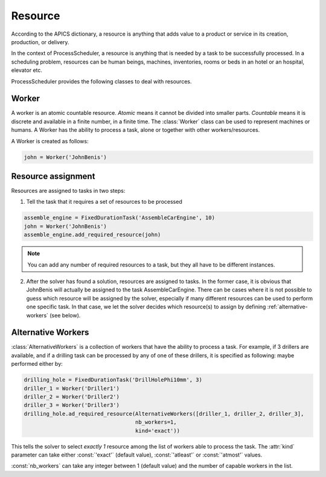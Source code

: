 Resource
========

According to the APICS dictionary, a resource is anything that adds value to a product or service in its creation, production, or delivery.

In the context of ProcessScheduler, a resource is anything that is needed by a task to be successfully processed. In a scheduling problem, resources can be human beings, machines, inventories, rooms or beds in an hotel or an hospital, elevator etc.

ProcessScheduler provides the following classes to deal with resources.

Worker
------

A worker is an atomic countable resource. *Atomic* means it cannot be divided into smaller parts. *Countable* means it is discrete and available in a finite number, in a finite time. The :class:`Worker` class can be used to represent machines or humans. A Worker has the ability to process a task, alone or together with other workers/resources.

A Worker is created as follows:

.. code-block:: python

    john = Worker('JohnBenis')


Resource assignment
-------------------
Resources are assigned to tasks in two steps:

1. Tell the task that it requires a set of resources to be processed

.. code-block:: python

    assemble_engine = FixedDurationTask('AssembleCarEngine', 10)
    john = Worker('JohnBenis')
    assemble_engine.add_required_resource(john)

.. note::
   You can add any number of required resources to a task, but they all have to be different instances.

2. After the solver has found a solution, resources are assigned to tasks. In the former case, it is obvious that JohnBenis will actually be assigned to the task AssembleCarEngine. There can be cases where it is not possible to guess which resource will be assigned by the solver, especially if many different resources can be used to perform one specific task. In that case, we let the solver decides which resource(s) to assign by defining :ref:`alternative-workers` (see below).

.. _alternative-workers:

Alternative Workers
-------------------
:class:`AlternativeWorkers` is a collection of workers that have the ability to process a task. For example, if 3 drillers are available, and if a drilling task can be processed by any of one of these drillers, it is specified as following:
maybe performed either by:

.. code-block:: python

    drilling_hole = FixedDurationTask('DrillHolePhi10mm', 3)
    driller_1 = Worker('Driller1')
    driller_2 = Worker('Driller2')
    driller_3 = Worker('Driller3')
    drilling_hole.ad_required_resource(AlternativeWorkers([driller_1, driller_2, driller_3],
                                       nb_workers=1,
                                       kind='exact'))

This tells the solver to select *exactly 1* resource among the list of workers able to process the task. The :attr:`kind` parameter can take either :const:`'exact'` (default value), :const:`'atleast'` or :const:`'atmost'` values.


:const:`nb_workers` can take any integer between 1 (default value) and the number of capable workers in the list.
